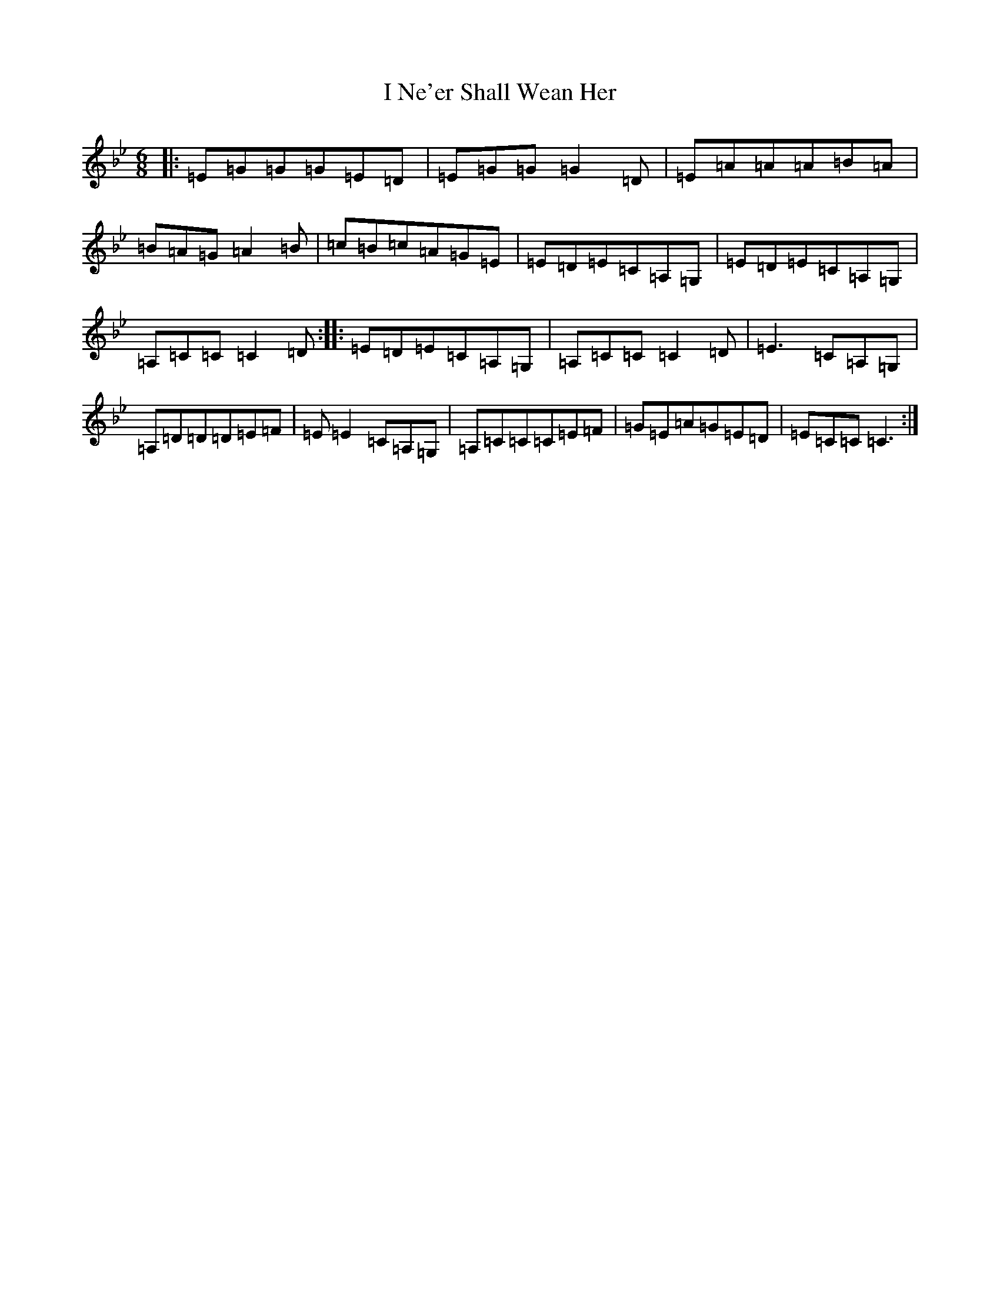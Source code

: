 X: 20102
T: I Ne'er Shall Wean Her
S: https://thesession.org/tunes/803#setting803
Z: A Dorian
R: jig
M: 6/8
L: 1/8
K: C Dorian
|:=E=G=G=G=E=D|=E=G=G=G2=D|=E=A=A=A=B=A|=B=A=G=A2=B|=c=B=c=A=G=E|=E=D=E=C=A,=G,|=E=D=E=C=A,=G,|=A,=C=C=C2=D:||:=E=D=E=C=A,=G,|=A,=C=C=C2=D|=E3=C=A,=G,|=A,=D=D=D=E=F|=E=E2=C=A,=G,|=A,=C=C=C=E=F|=G=E=A=G=E=D|=E=C=C=C3:|